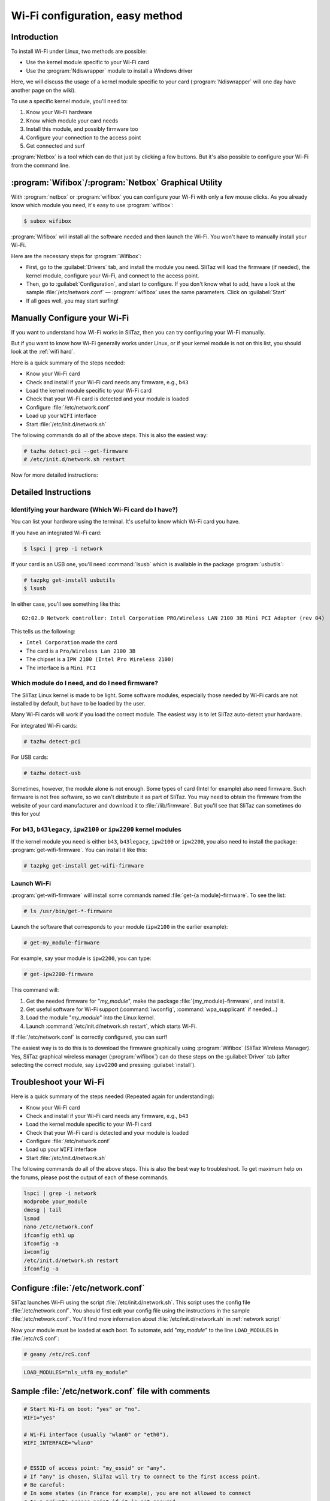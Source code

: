 .. http://doc.slitaz.org/en:guides:wifi-easy
.. en/guides/wifi-easy.txt · Last modified: 2010/08/22 15:27 by linea

.. _wifi easy:

Wi-Fi configuration, easy method
================================


Introduction
------------

To install Wi-Fi under Linux, two methods are possible:

* Use the kernel module specific to your Wi-Fi card
* Use the :program:`Ndiswrapper` module to install a Windows driver


Here, we will discuss the usage of a kernel module specific to your card (:program:`Ndiswrapper` will one day have another page on the wiki).

To use a specific kernel module, you'll need to:

#. Know your Wi-Fi hardware
#. Know which module your card needs
#. Install this module, and possibly firmware too
#. Configure your connection to the access point
#. Get connected and surf

:program:`Netbox` is a tool which can do that just by clicking a few buttons.
But it's also possible to configure your Wi-Fi from the command line.


:program:`Wifibox`\ /\ :program:`Netbox` Graphical Utility
----------------------------------------------------------

With :program:`netbox` or :program:`wifibox` you can configure your Wi-Fi with only a few mouse clicks.
As you already know which module you need, it's easy to use :program:`wifibox`:

.. code-block:: console

   $ subox wifibox

:program:`Wifibox` will install all the software needed and then launch the Wi-Fi.
You won't have to manually install your Wi-Fi.

Here are the necessary steps for :program:`Wifibox`:

* First, go to the :guilabel:`Drivers` tab, and install the module you need.
  SliTaz will load the firmware (if needed), the kernel module, configure your Wi-Fi, and connect to the access point.
* Then, go to :guilabel:`Configuration`, and start to configure.
  If you don't know what to add, have a look at the sample :file:`/etc/network.conf` — :program:`wifibox` uses the same parameters.
  Click on :guilabel:`Start`
* If all goes well, you may start surfing!


Manually Configure your Wi-Fi
-----------------------------

If you want to understand how Wi-Fi works in SliTaz, then you can try configuring your Wi-Fi manually.

But if you want to know how Wi-Fi generally works under Linux, or if your kernel module is not on this list, you should look at the :ref:`wifi hard`.

Here is a quick summary of the steps needed:

* Know your Wi-Fi card
* Check and install if your Wi-Fi card needs any firmware, e.g., ``b43``
* Load the kernel module specific to your Wi-Fi card
* Check that your Wi-Fi card is detected and your module is loaded
* Configure :file:`/etc/network.conf`
* Load up your ``WIFI`` interface
* Start :file:`/etc/init.d/network.sh`

The following commands do all of the above steps.
This is also the easiest way:

.. code-block:: console

   # tazhw detect-pci --get-firmware
   # /etc/init.d/network.sh restart

Now for more detailed instructions:


Detailed Instructions
---------------------


Identifying your hardware (Which Wi-Fi card do I have?)
^^^^^^^^^^^^^^^^^^^^^^^^^^^^^^^^^^^^^^^^^^^^^^^^^^^^^^^

You can list your hardware using the terminal.
It's useful to know which Wi-Fi card you have.

If you have an integrated Wi-Fi card:

.. code-block:: console

   $ lspci | grep -i network

If your card is an USB one, you'll need :command:`lsusb` which is available in the package :program:`usbutils`:

.. code-block:: console

   # tazpkg get-install usbutils
   $ lsusb

In either case, you'll see something like this::

  02:02.0 Network controller: Intel Corporation PRO/Wireless LAN 2100 3B Mini PCI Adapter (rev 04)

This tells us the following:

* ``Intel Corporation`` made the card
* The card is a ``Pro/Wireless Lan 2100 3B``
* The chipset is a ``IPW 2100 (Intel Pro Wireless 2100)``
* The interface is a ``Mini PCI``


Which module do I need, and do I need firmware?
^^^^^^^^^^^^^^^^^^^^^^^^^^^^^^^^^^^^^^^^^^^^^^^

The SliTaz Linux kernel is made to be light.
Some software modules, especially those needed by Wi-Fi cards are not installed by default, but have to be loaded by the user.

Many Wi-Fi cards will work if you load the correct module.
The easiest way is to let SliTaz auto-detect your hardware.

For integrated Wi-Fi cards:

.. code-block:: console

   # tazhw detect-pci

For USB cards:

.. code-block:: console

   # tazhw detect-usb

Sometimes, however, the module alone is not enough.
Some types of card (Intel for example) also need firmware.
Such firmware is not free software, so we can't distribute it as part of SliTaz.
You may need to obtain the firmware from the website of your card manufacturer and download it to :file:`/lib/firmware`.
But you'll see that SliTaz can sometimes do this for you!


For ``b43``, ``b43legacy``, ``ipw2100`` or ``ipw2200`` kernel modules
^^^^^^^^^^^^^^^^^^^^^^^^^^^^^^^^^^^^^^^^^^^^^^^^^^^^^^^^^^^^^^^^^^^^^

If the kernel module you need is either ``b43``, ``b43legacy``, ``ipw2100`` or ``ipw2200``, you also need to install the package: :program:`get-wifi-firmware`.
You can install it like this:

.. code-block:: console

   # tazpkg get-install get-wifi-firmware


Launch Wi-Fi
^^^^^^^^^^^^

:program:`get-wifi-firmware` will install some commands named :file:`get-{a module}-firmware`.
To see the list:

.. code-block:: console

   # ls /usr/bin/get-*-firmware

Launch the software that corresponds to your module (``ipw2100`` in the earlier example):

.. code-block:: console

   # get-my_module-firmware

For example, say your module is ``ipw2200``, you can type:

.. code-block:: console

   # get-ipw2200-firmware

This command will:

#. Get the needed firmware for "*my_module*", make the package :file:`{my_module}-firmware`, and install it.
#. Get useful software for Wi-Fi support (:command:`iwconfig`, :command:`wpa_supplicant` if needed…)
#. Load the module "*my_module*" into the Linux kernel.
#. Launch :command:`/etc/init.d/network.sh restart`, which starts Wi-Fi.

If :file:`/etc/network.conf` is correctly configured, you can surf!

The easiest way is to do this is to download the firmware graphically using :program:`Wifibox` (SliTaz Wireless Manager).
Yes, SliTaz graphical wireless manager (:program:`wifibox`) can do these steps on the :guilabel:`Driver` tab (after selecting the correct module, say ``ipw2200`` and pressing :guilabel:`install`).


Troubleshoot your Wi-Fi
-----------------------

Here is a quick summary of the steps needed (Repeated again for understanding):

* Know your Wi-Fi card
* Check and install if your Wi-Fi card needs any firmware, e.g., ``b43``
* Load the kernel module specific to your Wi-Fi card
* Check that your Wi-Fi card is detected and your module is loaded
* Configure :file:`/etc/network.conf`
* Load up your ``WIFI`` interface
* Start :file:`/etc/init.d/network.sh`

The following commands do all of the above steps.
This is also the best way to troubleshoot.
To get maximum help on the forums, please post the output of each of these commands.

.. code-block:: shell

   lspci | grep -i network
   modprobe your_module
   dmesg | tail
   lsmod
   nano /etc/network.conf
   ifconfig eth1 up
   ifconfig -a
   iwconfig
   /etc/init.d/network.sh restart
   ifconfig -a


Configure :file:`/etc/network.conf`
-----------------------------------

SliTaz launches Wi-Fi using the script :file:`/etc/init.d/network.sh`.
This script uses the config file :file:`/etc/network.conf`.
You should first edit your config file using the instructions in the sample :file:`/etc/network.conf`.
You'll find more information about :file:`/etc/init.d/network.sh` in :ref:`network script`

Now your module must be loaded at each boot.
To automate, add "*my_module*" to the line ``LOAD_MODULES`` in :file:`/etc/rcS.conf`:

.. code-block:: console

   # geany /etc/rcS.conf

.. code-block:: shell

   LOAD_MODULES="nls_utf8 my_module"


Sample :file:`/etc/network.conf` file with comments
---------------------------------------------------

.. code-block:: shell

   # Start Wi-Fi on boot: "yes" or "no".
   WIFI="yes"
   
   # Wi-Fi interface (usually "wlan0" or "eth0").
   WIFI_INTERFACE="wlan0"
   
   
   # ESSID of access point: "my_essid" or "any".
   # If "any" is chosen, SliTaz will try to connect to the first access point.
   # Be careful:
   # In some states (in France for example), you are not allowed to connect
   # to a private access point if it is not secured.
   # WIFI_ESSID="any"
   
   
   # Type of connection:
   # You can chose between:
   # * ad-hoc    : Connect to one cell without access point.
   # * managed   : One or more cell, with access point.
   # * master    : Your card is a master card.
   # * repeater  : Your card acts as a repeater.
   #               Useful for long distances.
   # * secondary : Your card is a backup for master or repeater
   # * monitor   : Your card only receives messages.
   # For most of the time, you'll use "managed".
   # (Home, cyber-coffe, work, university...)
   WIFI_MODE="managed"
   
   
   # Key
   WIFI_KEY="ma8clef8de8chiffrement8difficilement8déchiffrable"
   
   
   # Key type "wep" or "wpa" or "any" or "none"
   # If you're using WPA-EAP (at work for example), try "any".
   WIFI_KEY_TYPE="wpa"
   
   
   # Driver needed by wpa_supplicant.
   # It depends on your kernel module.
   # The possible drivers are:
   # * wext   : Linux wireless extensions (in most cases, use this one.)
   # * hostap : Host AP driver (Intersil Prism2/2.5/3)
   # * atmel  : ATMEL AT76C5XXx (USB, PCMCIA)
   # * wired  : wpa_supplicant wired Ethernet driver
   WPA_DRIVER="wext"
   
   
   # Wi-Fi channel. Leave it blank, if you don't know what it is.
   WIFI_CHANNEL=""
   
   
   # More args to pass to iwconfig.
   # Look at iwconfig man page for more information.
   WIFI_IWCONFIG_ARGS=""


Extra Information
-----------------

Now for more detailed instructions:

First do :command:`lspci` to know which card you have.
Once we know which card you have, we can surf the internet to find which module you require, and if we need any special firmware.
To help you, here are some useful links:

* `Linux wireless LAN support <http://linux-wless.passys.nl/>`_
  (The column on the right, tells you where to get the firmware, if applicable)
* `Ubuntu documentation <http://help.ubuntu.com/>`_
  (Good Ubuntu website, Wi-Fi page)
* `Google <http://www.google.com/>`_ with "*the name of your Wi-Fi card*" + "*modprobe*" or "*linux*"

If these links are not useful, you can ask at the `forum <http://forum.slitaz.org/>`_

So we learn that the ``Intel Corporation PRO/Wireless LAN 2100 3B Mini PCI Adapter`` works with the ``IPW2100`` module and the firmware is available at http://ipw2100.sourceforge.net/.
